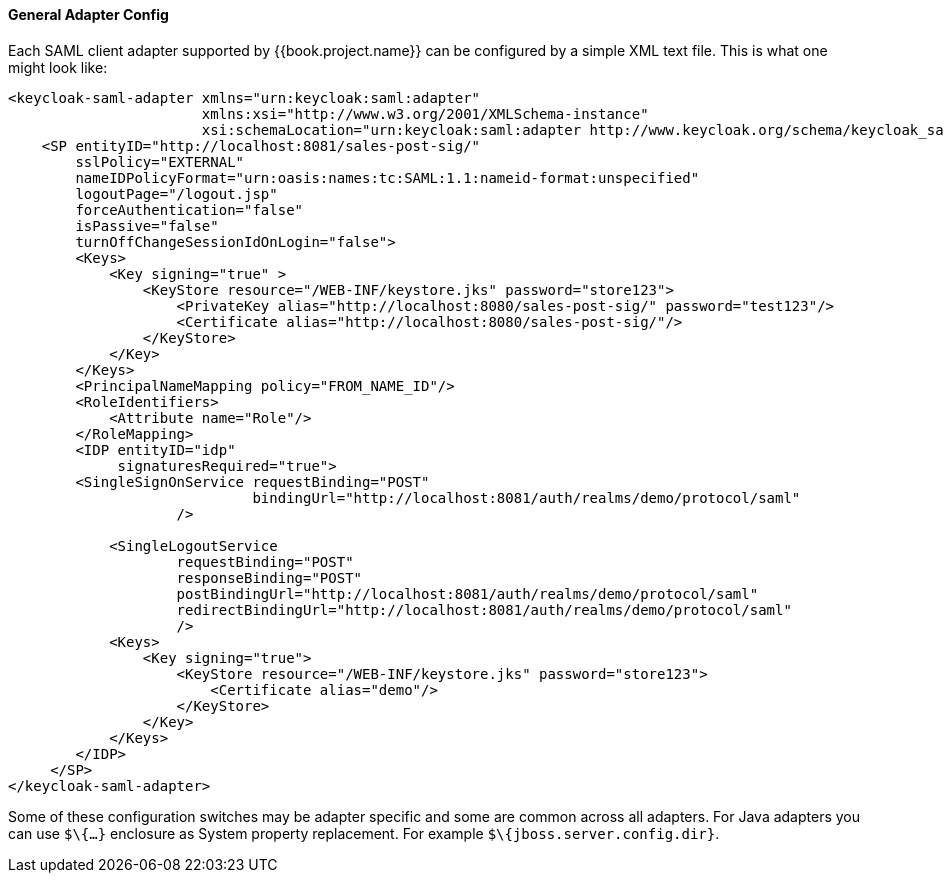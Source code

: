 [[_saml-general-config]]

==== General Adapter Config

Each SAML client adapter supported by {{book.project.name}} can be configured by a simple XML text file.
This is what one might look like: 

[source,xml]
----
<keycloak-saml-adapter xmlns="urn:keycloak:saml:adapter"
                       xmlns:xsi="http://www.w3.org/2001/XMLSchema-instance"
                       xsi:schemaLocation="urn:keycloak:saml:adapter http://www.keycloak.org/schema/keycloak_saml_adapter_1_7.xsd">
    <SP entityID="http://localhost:8081/sales-post-sig/"
        sslPolicy="EXTERNAL"
        nameIDPolicyFormat="urn:oasis:names:tc:SAML:1.1:nameid-format:unspecified"
        logoutPage="/logout.jsp"
        forceAuthentication="false"
        isPassive="false"
        turnOffChangeSessionIdOnLogin="false">
        <Keys>
            <Key signing="true" >
                <KeyStore resource="/WEB-INF/keystore.jks" password="store123">
                    <PrivateKey alias="http://localhost:8080/sales-post-sig/" password="test123"/>
                    <Certificate alias="http://localhost:8080/sales-post-sig/"/>
                </KeyStore>
            </Key>
        </Keys>
        <PrincipalNameMapping policy="FROM_NAME_ID"/>
        <RoleIdentifiers>
            <Attribute name="Role"/>
        </RoleMapping>
        <IDP entityID="idp"
             signaturesRequired="true">
        <SingleSignOnService requestBinding="POST"
                             bindingUrl="http://localhost:8081/auth/realms/demo/protocol/saml"
                    />

            <SingleLogoutService
                    requestBinding="POST"
                    responseBinding="POST"
                    postBindingUrl="http://localhost:8081/auth/realms/demo/protocol/saml"
                    redirectBindingUrl="http://localhost:8081/auth/realms/demo/protocol/saml"
                    />
            <Keys>
                <Key signing="true">
                    <KeyStore resource="/WEB-INF/keystore.jks" password="store123">
                        <Certificate alias="demo"/>
                    </KeyStore>
                </Key>
            </Keys>
        </IDP>
     </SP>
</keycloak-saml-adapter>
----    

Some of these configuration switches may be adapter specific and some are common across all adapters.
For Java adapters you can use `$\{...}` enclosure as System property replacement.
For example `$\{jboss.server.config.dir}`.
 

